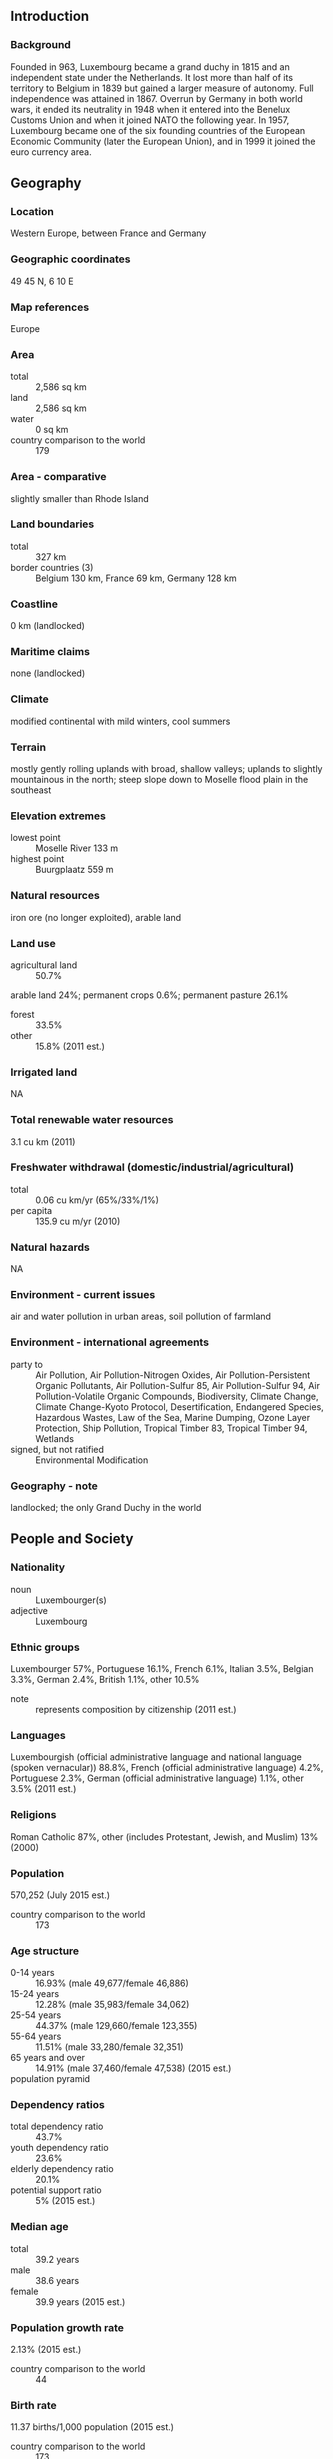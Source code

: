 ** Introduction
*** Background
Founded in 963, Luxembourg became a grand duchy in 1815 and an independent state under the Netherlands. It lost more than half of its territory to Belgium in 1839 but gained a larger measure of autonomy. Full independence was attained in 1867. Overrun by Germany in both world wars, it ended its neutrality in 1948 when it entered into the Benelux Customs Union and when it joined NATO the following year. In 1957, Luxembourg became one of the six founding countries of the European Economic Community (later the European Union), and in 1999 it joined the euro currency area.
** Geography
*** Location
Western Europe, between France and Germany
*** Geographic coordinates
49 45 N, 6 10 E
*** Map references
Europe
*** Area
- total :: 2,586 sq km
- land :: 2,586 sq km
- water :: 0 sq km
- country comparison to the world :: 179
*** Area - comparative
slightly smaller than Rhode Island
*** Land boundaries
- total :: 327 km
- border countries (3) :: Belgium 130 km, France 69 km, Germany 128 km
*** Coastline
0 km (landlocked)
*** Maritime claims
none (landlocked)
*** Climate
modified continental with mild winters, cool summers
*** Terrain
mostly gently rolling uplands with broad, shallow valleys; uplands to slightly mountainous in the north; steep slope down to Moselle flood plain in the southeast
*** Elevation extremes
- lowest point :: Moselle River 133 m
- highest point :: Buurgplaatz 559 m
*** Natural resources
iron ore (no longer exploited), arable land
*** Land use
- agricultural land :: 50.7%
arable land 24%; permanent crops 0.6%; permanent pasture 26.1%
- forest :: 33.5%
- other :: 15.8% (2011 est.)
*** Irrigated land
NA
*** Total renewable water resources
3.1 cu km (2011)
*** Freshwater withdrawal (domestic/industrial/agricultural)
- total :: 0.06  cu km/yr (65%/33%/1%)
- per capita :: 135.9  cu m/yr (2010)
*** Natural hazards
NA
*** Environment - current issues
air and water pollution in urban areas, soil pollution of farmland
*** Environment - international agreements
- party to :: Air Pollution, Air Pollution-Nitrogen Oxides, Air Pollution-Persistent Organic Pollutants, Air Pollution-Sulfur 85, Air Pollution-Sulfur 94, Air Pollution-Volatile Organic Compounds, Biodiversity, Climate Change, Climate Change-Kyoto Protocol, Desertification, Endangered Species, Hazardous Wastes, Law of the Sea, Marine Dumping, Ozone Layer Protection, Ship Pollution, Tropical Timber 83, Tropical Timber 94, Wetlands
- signed, but not ratified :: Environmental Modification
*** Geography - note
landlocked; the only Grand Duchy in the world
** People and Society
*** Nationality
- noun :: Luxembourger(s)
- adjective :: Luxembourg
*** Ethnic groups
Luxembourger 57%, Portuguese 16.1%, French 6.1%, Italian 3.5%, Belgian 3.3%, German 2.4%, British 1.1%, other 10.5%
- note :: represents composition by citizenship (2011 est.)
*** Languages
Luxembourgish (official administrative language and national language (spoken vernacular)) 88.8%, French (official administrative language) 4.2%, Portuguese 2.3%, German (official administrative language) 1.1%, other 3.5% (2011 est.)
*** Religions
Roman Catholic 87%, other (includes Protestant, Jewish, and Muslim) 13% (2000)
*** Population
570,252 (July 2015 est.)
- country comparison to the world :: 173
*** Age structure
- 0-14 years :: 16.93% (male 49,677/female 46,886)
- 15-24 years :: 12.28% (male 35,983/female 34,062)
- 25-54 years :: 44.37% (male 129,660/female 123,355)
- 55-64 years :: 11.51% (male 33,280/female 32,351)
- 65 years and over :: 14.91% (male 37,460/female 47,538) (2015 est.)
- population pyramid ::  
*** Dependency ratios
- total dependency ratio :: 43.7%
- youth dependency ratio :: 23.6%
- elderly dependency ratio :: 20.1%
- potential support ratio :: 5% (2015 est.)
*** Median age
- total :: 39.2 years
- male :: 38.6 years
- female :: 39.9 years (2015 est.)
*** Population growth rate
2.13% (2015 est.)
- country comparison to the world :: 44
*** Birth rate
11.37 births/1,000 population (2015 est.)
- country comparison to the world :: 173
*** Death rate
7.24 deaths/1,000 population (2015 est.)
- country comparison to the world :: 122
*** Net migration rate
17.16 migrant(s)/1,000 population (2015 est.)
- country comparison to the world :: 3
*** Urbanization
- urban population :: 90.2% of total population (2015)
- rate of urbanization :: 1.71% annual rate of change (2010-15 est.)
*** Major urban areas - population
LUXEMBOURG (capital) 107,000 (2014)
*** Sex ratio
- at birth :: 1.06 male(s)/female
- 0-14 years :: 1.06 male(s)/female
- 15-24 years :: 1.06 male(s)/female
- 25-54 years :: 1.05 male(s)/female
- 55-64 years :: 1.03 male(s)/female
- 65 years and over :: 0.79 male(s)/female
- total population :: 1.01 male(s)/female (2015 est.)
*** Infant mortality rate
- total :: 3.46 deaths/1,000 live births
- male :: 3.84 deaths/1,000 live births
- female :: 3.05 deaths/1,000 live births (2015 est.)
- country comparison to the world :: 205
*** Life expectancy at birth
- total population :: 82.17 years
- male :: 79.73 years
- female :: 84.76 years (2015 est.)
- country comparison to the world :: 12
*** Total fertility rate
1.61 children born/woman (2015 est.)
- country comparison to the world :: 178
*** Health expenditures
7.1% of GDP (2013)
- country comparison to the world :: 82
*** Physicians density
2.9 physicians/1,000 population (2013)
*** Hospital bed density
5.4 beds/1,000 population (2010)
*** Drinking water source
- improved :: 
urban: 100% of population
rural: 100% of population
total: 100% of population
- unimproved :: 
urban: 0% of population
rural: 0% of population
total: 0% of population (2015 est.)
*** Sanitation facility access
- improved :: 
urban: 97.5% of population
rural: 98.5% of population
total: 97.6% of population
- unimproved :: 
urban: 2.5% of population
rural: 1.5% of population
total: 2.4% of population (2015 est.)
*** HIV/AIDS - adult prevalence rate
NA
*** HIV/AIDS - people living with HIV/AIDS
NA
*** HIV/AIDS - deaths
NA
*** Obesity - adult prevalence rate
24.8% (2014)
- country comparison to the world :: 50
*** School life expectancy (primary to tertiary education)
- total :: 14 years
- male :: 14 years
- female :: 14 years (2012)
*** Unemployment, youth ages 15-24
- total :: 18.8%
- male :: 18.9%
- female :: 18.6% (2012 est.)
- country comparison to the world :: 59
** Government
*** Country name
- conventional long form :: Grand Duchy of Luxembourg
- conventional short form :: Luxembourg
- local long form :: Grand Duche de Luxembourg
- local short form :: Luxembourg
*** Government type
constitutional monarchy
*** Capital
- name :: Luxembourg
- geographic coordinates :: 49 36 N, 6 07 E
- time difference :: UTC+1 (6 hours ahead of Washington, DC, during Standard Time)
- daylight saving time :: +1hr, begins last Sunday in March; ends last Sunday in October
*** Administrative divisions
12 cantons (cantons, singular - canton); Capellen, Clervaux, Diekirch, Echternach, Esch-sur-Alzette, Grevenmacher, Luxembourg, Mersch, Redange, Remich, Vianden, Wiltz
*** Independence
1839 (from the Netherlands)
*** National holiday
National Day (birthday of Grand Duke Henri) 23 June; note - this date of birth is not the true date of birth for any of the Royals, but the festivities were shifted to allow observance during a more favorable time of year
*** Constitution
previous 1842 (heavily amended 1848, 1856); latest effective 17 October 1968; amended many times, last in 2008 (2008)
*** Legal system
civil law system
*** International law organization participation
accepts compulsory ICJ jurisdiction; accepts ICCt jurisdiction
*** Suffrage
18 years of age; universal and compulsory
*** Executive branch
- chief of state :: Grand Duke HENRI (since 7 October 2000); Heir Apparent Prince GUILLAUME (son of the monarch, born 11 November 1981)
- head of government :: Prime Minister Xavier BETTEL (since 4 December 2013); Deputy Prime Minister Etienne SCHNEIDER (since 4 December 2013)
- cabinet :: Council of Ministers recommended by the prime minister, appointed by the monarch
- elections/appointments :: the monarchy is hereditary; following elections to the Chamber of Deputies, the leader of the majority party or majority coalition usually appointed prime minister by the monarch; deputy prime minister appointed by the monarch; prime minister and deputy prime minister are responsible to the Chamber of Deputies
*** Legislative branch
- description :: unicameral Chamber of Deputies or Chambre des Deputes (60 seats; members directly elected in multi-seat constituencies by proportional representation vote; members serve 5-year terms); note - a 21-member Council of State appointed by the Grand Duke on the advice of the prime minister serves as an advisory body to the Chamber of Deputies
- elections :: last held on 20 October 2013 (next to be held by June 2018)
- election results :: percent of vote by party - CSV 33.7%, LSAP 20.3%, DP 18.3%, Green Party 10.1%, ADR 6.6%, The Left 4.5%, other 6.1%; seats by party - CSV 23, LSAP 13, DP 13, Green Party 6, ADR 3, The Left 2
*** Judicial branch
- highest court(s) :: Superior Court of Justice includes Court of Appeal and Court of Cassation (consists of 27 judges on 9 benches); Constitutional Court (consists of 9 members)
- judge selection and term of office :: judges of both courts appointed by the monarch for life
- subordinate courts :: district and local tribunals and courts
*** Political parties and leaders
Alternative Democratic Reform Party or ADR [Jean SCHOOS]
Christian Social People's Party or CSV [Marc SPAUTZ]
Democratic Party or DP [Xavier BETTEL]
Green Party [Francoise FOLMER and Christian KMIOTEK]
Luxembourg Socialist Workers' Party or LSAP [Claude HAAGEN]
The Left (dei Lenk/la Gauche) [Serge URBANY]
other minor parties
*** Political pressure groups and leaders
Business Federation Luxembourg or FEDIL [Nicolas SOISSON]
Centrale Paysanne [Marc FISCH] (federation of agricultural producers)
Chamber of Artisans (Chambre des Metiers) [Roland KUHN]
Chamber of Commerce (Chambre de Commerce) [Carlo THELEN]
Chambre des Salaries or CSL [Jean-Claude REDING]
General Association of Officials (Confederation Generale de la Fonction Publique or CGFP [Romain WOLFF] (trade union representing civil service)
Greenpeace [Kumi NAIDOO]
LCGP [Patrick DURY] (center-right trade union)
Luxembourg Association of Bankers and Insurance Employees or ALEBA [Roberto SCOLATI]
Luxembourg Bankers Association or ABBL [Yves MAAS]
Mouvement Ecologique [Blanche WEBER] (environment protection)
OGB-L [Andre ROELTGEN] (center-left trade union)
*** International organization participation
ADB (nonregional member), Australia Group, Benelux, BIS, CD, CE, EAPC, EBRD, ECB, EIB, EMU, ESA, EU, FAO, FATF, IAEA, IBRD, ICAO, ICC (national committees), ICCt, ICRM, IDA, IEA, IFAD, IFC, IFRCS, ILO, IMF, IMO, Interpol, IOC, IOM, IPU, ISO, ITSO, ITU, ITUC (NGOs), MIGA, NATO, NEA, NSG, OAS (observer), OECD, OIF, OPCW, OSCE, PCA, Schengen Convention, UN, UNCTAD, UNESCO, UNHCR, UNIDO, UNRWA, UPU, WCO, WHO, WIPO, WMO, WTO, ZC
*** Diplomatic representation in the US
- chief of mission :: Ambassador Jean-Louis WOLZFELD (since 11 September 2012)
- chancery :: 2200 Massachusetts Avenue NW, Washington, DC 20008
- telephone :: [1] (202) 265-4171 through 72
- FAX :: [1] (202) 328-8270
- consulate(s) general :: New York, San Francisco
*** Diplomatic representation from the US
- chief of mission :: Charge d'Affaires Alison SHORTER-LAWRENCE
- embassy :: 22 Boulevard Emmanuel Servais, L-2535 Luxembourg City
- mailing address :: American Embassy Luxembourg, Unit 1410, APO AE 09126-1410 (official mail); American Embassy Luxembourg, PSC 9, Box 9500, APO AE 09123 (personal mail)
- telephone :: [352] 46-01-23
- FAX :: [352] 46-14-01
*** Flag description
three equal horizontal bands of red (top), white, and light blue; similar to the flag of the Netherlands, which uses a darker blue and is shorter; the coloring is derived from the Grand Duke's coat of arms (a red lion on a white and blue striped field)
*** National symbol(s)
lion; national colors: red, white, light blue
*** National anthem
- name :: "Ons Heemecht" (Our Motherland); "De Wilhelmus" (The William)
- lyrics/music :: Michel LENTZ/Jean-Antoine ZINNEN; Nikolaus WELTER/unknown
- note :: "Ons Heemecht," adopted 1864, is the national anthem, while "De Wilhelmus," adopted 1919, serves as a royal anthem for use when members of the grand ducal family enter or exit a ceremony in Luxembourg

** Economy
*** Economy - overview
This small, stable, high-income economy has historically featured solid growth, low inflation, and low unemployment. The industrial sector, initially dominated by steel, has become increasingly diversified to include chemicals, machinery and equipment, rubber, automotive components, and other products. The financial sector, which accounts for about 36% of GDP, is the leading sector in the economy. The economy depends on foreign and cross-border workers for about 39% of its labor force. Luxembourg experienced uneven economic growth in the aftermath of the global economic crisis that began in late 2008. Luxembourg's GDP contracted 3.6% in 2009, rebounded in 2010-12, fell again in 2013, but recovered in 2014. Unemployment has remained below the EU average despite having increased from a historically-low rate of 4% in the 2000s to 7% in 2014. The country continues to enjoy an extraordinarily high standard of living - GDP per capita ranks among the highest in the world and is the highest in the euro zone. Luxembourg has one of the highest current account surpluses as a share of GDP in the euro zone, and it maintains a healthy budgetary position and the lowest public debt levels in the region. Luxembourg has lost some of its advantage as a favorable tax location because of OECD and EU pressure. In 2015 the government’s compliance with EU requirements to implement automatic exchange of tax information on savings accounts - thus ending banking secrecy - has depressed banking activity and dampened GDP growth. Likewise, changes to the way EU members collect taxes from e-Commerce has cut Luxembourg’s tax revenues, requiring the government to raise additional levies and to reduce some direct social benefits.
*** GDP (purchasing power parity)
$51.41 billion (2014 est.)
$49.96 billion (2013 est.)
$48.98 billion (2012 est.)
- note :: data are in 2014 US dollars
- country comparison to the world :: 108
*** GDP (official exchange rate)
$62.4 billion (2014 est.)
*** GDP - real growth rate
2.9% (2014 est.)
2% (2013 est.)
-0.2% (2012 est.)
- country comparison to the world :: 123
*** GDP - per capita (PPP)
$92,000 (2014 est.)
$89,400 (2013 est.)
$87,700 (2012 est.)
- note :: data are in 2014 US dollars
- country comparison to the world :: 2
*** Gross national saving
21.1% of GDP (2014 est.)
21.3% of GDP (2013 est.)
23.5% of GDP (2012 est.)
- country comparison to the world :: 50
*** GDP - composition, by end use
- household consumption :: 31.3%
- government consumption :: 17.1%
- investment in fixed capital :: 18.6%
- investment in inventories :: 1.6%
- exports of goods and services :: 174.5%
- imports of goods and services :: -143.1%
 (2014 est.)
*** GDP - composition, by sector of origin
- agriculture :: 0.3%
- industry :: 12%
- services :: 87.7% (2014 est.)
*** Agriculture - products
grapes, barley, oats, potatoes, wheat, fruits; dairy and livestock products
*** Industries
banking and financial services, construction, real estate services, iron, metals, and steel, information technology, telecommunications, cargo transportation and logistics, chemicals, engineering, tires, glass, aluminum, tourism, biotechnology
*** Industrial production growth rate
1.4% (2014 est.)
- country comparison to the world :: 144
*** Labor force
253,600
- note :: data exclude foreign workers; in addition to the figure for domestic labor force, about 150,000 workers commute daily from France, Belgium, and Germany (2014 est.)
- country comparison to the world :: 165
*** Labor force - by occupation
- agriculture :: 1.1%
- industry :: 20%
- services :: 78.9% (2013 est.)
*** Unemployment rate
7.1% (2014 est.)
6.9% (2013 est.)
- country comparison to the world :: 76
*** Population below poverty line
NA%
*** Household income or consumption by percentage share
- lowest 10% :: 3.5%
- highest 10% :: 23.8% (2000)
*** Distribution of family income - Gini index
30.4 (2013 est.)
26 (2005 est.)
- country comparison to the world :: 118
*** Budget
- revenues :: $27.95 billion
- expenditures :: $27.82 billion (2014 est.)
*** Taxes and other revenues
43.7% of GDP (2014 est.)
- country comparison to the world :: 28
*** Budget surplus (+) or deficit (-)
0.2% of GDP (2014 est.)
- country comparison to the world :: 35
*** Public debt
23.2% of GDP (2014 est.)
23.1% of GDP (2013 est.)
- note :: data cover general government debt, and includes debt instruments issued (or owned) by government entities other than the treasury; the data include treasury debt held by foreign entities; the data include debt issued by subnational entities, as well as intra-governmental debt; intra-governmental debt consists of treasury borrowings from surpluses in the social funds, such as for retirement, medical care, and unemployment; debt instruments for the social funds are not sold at public auctions
- country comparison to the world :: 134
*** Fiscal year
calendar year
*** Inflation rate (consumer prices)
0.7% (2014 est.)
1.7% (2013 est.)
- country comparison to the world :: 49
*** Central bank discount rate
0.75% (31 December 2013)
1.5% (31 December 2010)
- note :: this is the European Central Bank's rate on the marginal lending facility, which offers overnight credit to banks in the euro area
- country comparison to the world :: 131
*** Stock of narrow money
$209.6 billion (31 December 2014 est.)
$207.3 billion (31 December 2013 est.)
- note :: see entry for the European Union for money supply for the entire euro area; the European Central Bank (ECB) controls monetary policy for the 18 members of the Economic and Monetary Union (EMU); individual members of the EMU do not control the quantity of money circulating within their own borders
- country comparison to the world :: 21
*** Stock of broad money
$265.5 billion (31 December 2014 est.)
$276.9 billion (31 December 2013 est.)
- country comparison to the world :: 35
*** Stock of domestic credit
$99.8 billion (31 December 2014 est.)
$101.4 billion (31 December 2013 est.)
- country comparison to the world :: 53
*** Market value of publicly traded shares
$70.34 billion (31 December 2012 est.)
$67.63 billion (31 December 2011)
$101.1 billion (31 December 2010 est.)
- country comparison to the world :: 47
*** Current account balance
$3.275 billion (2014 est.)
$3.161 billion (2013 est.)
- country comparison to the world :: 36
*** Exports
$18.9 billion (2014 est.)
$16.98 billion (2013 est.)
- country comparison to the world :: 75
*** Exports - commodities
machinery and equipment, steel products, chemicals, rubber products, glass
*** Exports - partners
Germany 23.5%, France 17%, Belgium 16.2%, Italy 5.6%, Switzerland 4.4% (2014)
*** Imports
$27.92 billion (2014 est.)
$25.34 billion (2013 est.)
- country comparison to the world :: 70
*** Imports - commodities
commercial aircraft, minerals, chemicals, metals, foodstuffs, luxury consumer goods
*** Imports - partners
Belgium 30.8%, Germany 24.5%, France 11.9%, US 7.1%, China 5.9%, Netherlands 4.9% (2014)
*** Reserves of foreign exchange and gold
$963 million (31 December 2013 est.)
$963 million (31 December 2013 est.)
- country comparison to the world :: 138
*** Debt - external
$2.935 trillion (31 December 2012 est.)
$2.084 trillion (31 December 2011)
- country comparison to the world :: 7
*** Stock of direct foreign investment - at home
$NA
$11.21 billion (31 December 2008 est.)
*** Stock of direct foreign investment - abroad
$NA
*** Exchange rates
euros (EUR) per US dollar -
0.7489 (2014 est.)
0.7634 (2013 est.)
0.78 (2012 est.)
0.7185 (2011 est.)
0.755 (2010 est.)
** Energy
*** Electricity - production
2.211 billion kWh (2012 est.)
- country comparison to the world :: 136
*** Electricity - consumption
6.37 billion kWh (2011 est.)
- country comparison to the world :: 106
*** Electricity - exports
1.907 billion kWh (2013 est.)
- country comparison to the world :: 44
*** Electricity - imports
6.889 billion kWh (2013 est.)
- country comparison to the world :: 35
*** Electricity - installed generating capacity
1.74 million kW (2011 est.)
- country comparison to the world :: 112
*** Electricity - from fossil fuels
76.8% of total installed capacity (2011 est.)
- country comparison to the world :: 98
*** Electricity - from nuclear fuels
0% of total installed capacity (2011 est.)
- country comparison to the world :: 129
*** Electricity - from hydroelectric plants
5.3% of total installed capacity (2011 est.)
- country comparison to the world :: 126
*** Electricity - from other renewable sources
17.9% of total installed capacity (2011 est.)
- country comparison to the world :: 16
*** Crude oil - production
0 bbl/day (2013 est.)
- country comparison to the world :: 193
*** Crude oil - exports
0 bbl/day (2012 est.)
- country comparison to the world :: 146
*** Crude oil - imports
0 bbl/day (2010 est.)
- country comparison to the world :: 84
*** Crude oil - proved reserves
0 bbl (1 January 2014 est.)
- country comparison to the world :: 158
*** Refined petroleum products - production
0 bbl/day (2012 est.)
- country comparison to the world :: 166
*** Refined petroleum products - consumption
59,010 bbl/day (2013 est.)
- country comparison to the world :: 94
*** Refined petroleum products - exports
52 bbl/day (2012 est.)
- country comparison to the world :: 120
*** Refined petroleum products - imports
56,600 bbl/day (2010 est.)
- country comparison to the world :: 66
*** Natural gas - production
4 million cu m (2013 est.)
- country comparison to the world :: 94
*** Natural gas - consumption
1.034 billion cu m (2013 est.)
- country comparison to the world :: 89
*** Natural gas - exports
0 cu m (2013 est.)
- country comparison to the world :: 135
*** Natural gas - imports
1.03 billion cu m (2013 est.)
- country comparison to the world :: 60
*** Natural gas - proved reserves
0 cu m (1 January 2014 est.)
- country comparison to the world :: 162
*** Carbon dioxide emissions from consumption of energy
11.69 million Mt (2012 est.)
- country comparison to the world :: 99
** Communications
*** Telephones - fixed lines
- total subscriptions :: 270,000
- subscriptions per 100 inhabitants :: 48 (2014 est.)
- country comparison to the world :: 119
*** Telephones - mobile cellular
- total :: 796,400
- subscriptions per 100 inhabitants :: 143 (2014 est.)
- country comparison to the world :: 162
*** Telephone system
- general assessment :: highly developed, completely automated and efficient system, mainly buried cables
- domestic :: fixed-line teledensity over 50 per 100 persons; nationwide mobile-cellular telephone system with market for mobile-cellular phones virtually saturated
- international :: country code - 352 (2010)
*** Broadcast media
Luxembourg has a long tradition of operating radio and TV services for pan-European audiences and is home to Europe's largest privately owned broadcast media group, the RTL group, which operates 46 TV stations and 29 radio stations in Europe; also home to Europe's largest satellite operator, Societe Europeenne des Satellites (SES); domestically, the RTL group operates TV and radio networks; other domestic private radio and TV operators and French and German stations available; satellite and cable TV services available (2008)
*** Radio broadcast stations
AM 2, FM 9, shortwave 2 (1999)
*** Television broadcast stations
5 (1999)
*** Internet country code
.lu
*** Internet users
- total :: 530,400
- percent of population :: 95.0% (2014 est.)
- country comparison to the world :: 130
** Transportation
*** Airports
2 (2013)
- country comparison to the world :: 202
*** Airports - with paved runways
- total :: 1
- over 3,047 m :: 1 (2013)
*** Airports - with unpaved runways
- total :: 1
- under 914 m :: 
1 (2013)
*** Heliports
1 (2013)
*** Pipelines
gas 142 km; refined products 27 km (2013)
*** Railways
- total :: 275 km
- standard gauge :: 275 km 1.435-m gauge (275 km electrified) (2014)
- country comparison to the world :: 124
*** Roadways
- total :: 2,899 km
- paved :: 2,899 km (includes 152 km of expressways) (2011)
- country comparison to the world :: 168
*** Waterways
37 km (on Moselle River) (2010)
- country comparison to the world :: 104
*** Merchant marine
- total :: 49
- by type :: bulk carrier 2, cargo 3, chemical tanker 20, container 10, petroleum tanker 2, roll on/roll off 12
- foreign-owned :: 48 (Belgium 11, Denmark 1, France 15, Germany 9, Japan 3, Netherlands 3, Switzerland 1, UK 5)
- registered in other countries :: 18 (Italy 14, Malta 3, Panama 1) (2010)
- country comparison to the world :: 71
*** Ports and terminals
- river port(s) :: Mertert (Moselle)
** Military
*** Military branches
Luxembourg Army (Armee Luxembourgeoise) (2015)
*** Military service age and obligation
18-24 years of age for male and female voluntary military service; no conscription; Luxembourg citizen or EU citizen with 3-year residence in Luxembourg (2012)
*** Manpower available for military service
- males age 16-49 :: 118,665
- females age 16-49 :: 117,456 (2010 est.)
*** Manpower fit for military service
- males age 16-49 :: 97,290
- females age 16-49 :: 96,361 (2010 est.)
*** Manpower reaching militarily significant age annually
- male :: 3,263
- female :: 3,084 (2010 est.)
*** Military expenditures
0.6% of GDP (2012)
0.61% of GDP (2011)
0.6% of GDP (2010)
- country comparison to the world :: 123
** Transnational Issues
*** Disputes - international
none
*** Refugees and internally displaced persons
- stateless persons :: 81 (2014)